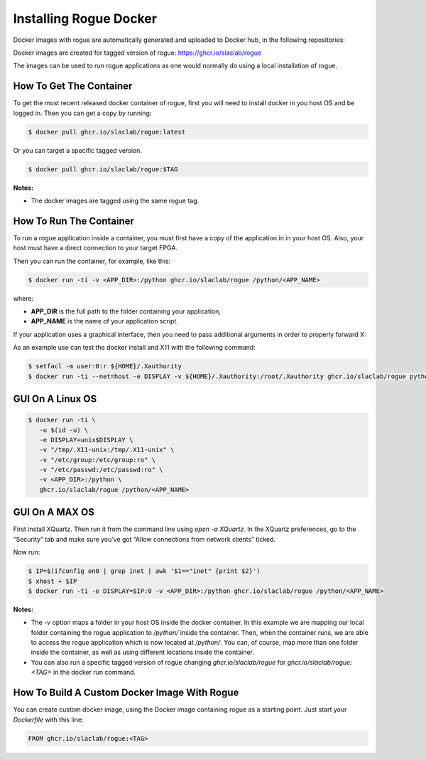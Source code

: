 .. _installing_docker:

=======================
Installing Rogue Docker
=======================

Docker images with rogue are automatically generated and uploaded to Docker hub, in the following repositories:

Docker images are created for tagged version of rogue:
https://ghcr.io/slaclab/rogue

The images can be used to run rogue applications as one would normally do using a local installation of rogue.

How To Get The Container
========================

To get the most recent released docker container of rogue, first you will need to install docker in you host OS and be logged in. Then you can get a copy by running:

.. code::

   $ docker pull ghcr.io/slaclab/rogue:latest

Or you can target a specific tagged version.

.. code::

   $ docker pull ghcr.io/slaclab/rogue:$TAG


**Notes:**

* The docker images are tagged using the same rogue tag.

How To Run The Container
========================

To run a rogue application inside a container, you must first have a copy of the application in in your host OS. Also, your host must have a direct connection to your target FPGA.

Then you can run the container, for example, like this:

.. code::

   $ docker run -ti -v <APP_DIR>:/python ghcr.io/slaclab/rogue /python/<APP_NAME>

where:

* **APP_DIR** is the full path to the folder containing your application,
* **APP_NAME** is the name of your application script.

If your application uses a graphical interface, then you need to pass additional arguments in order to properly forward X:

As an example use can test the docker install and X11 with the following command:

.. code::

   $ setfacl -m user:0:r ${HOME}/.Xauthority
   $ docker run -ti --net=host -e DISPLAY -v ${HOME}/.Xauthority:/root/.Xauthority ghcr.io/slaclab/rogue python3 -m pyrogue.examples --gui

GUI On A Linux OS
=================

.. code::

   $ docker run -ti \
      -u $(id -u) \
      -e DISPLAY=unix$DISPLAY \
      -v "/tmp/.X11-unix:/tmp/.X11-unix" \
      -v "/etc/group:/etc/group:ro" \
      -v "/etc/passwd:/etc/passwd:ro" \
      -v <APP_DIR>:/python \
      ghcr.io/slaclab/rogue /python/<APP_NAME>

GUI On A MAX OS
===============

First install XQuartz. Then run it from the command line using `open -a XQuartz`. In the XQuartz preferences, go to the “Security” tab and make sure you’ve got “Allow connections from network clients” ticked.

Now run:

.. code::

   $ IP=$(ifconfig en0 | grep inet | awk '$1=="inet" {print $2}')
   $ xhost + $IP
   $ docker run -ti -e DISPLAY=$IP:0 -v <APP_DIR>:/python ghcr.io/slaclab/rogue /python/<APP_NAME>

**Notes:**

* The `-v` option maps a folder in your host OS inside the docker container. In this example we are mapping our local folder containing the rogue application to `/python/` inside the container. Then, when the container runs, we are able to access the rogue application which is now located at `/python/`. You can, of course, map more than one folder inside the container, as well as using different locations inside the container.
* You can also run a specific tagged version of rogue changing `ghcr.io/slaclab/rogue` for `ghcr.io/slaclab/rogue:<TAG>` in the docker run command.

How To Build A Custom Docker Image With Rogue
=============================================

You can create custom docker image, using the Docker image containing rogue as a starting point. Just start your `Dockerfile` with this line:

.. code::

   FROM ghcr.io/slaclab/rogue:<TAG>

